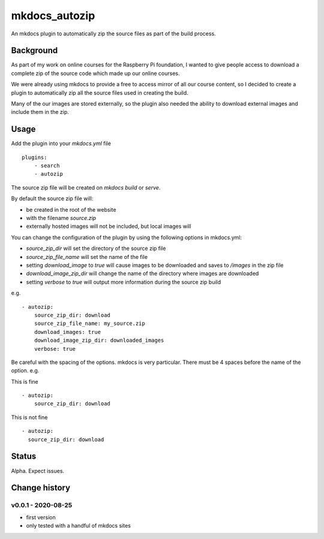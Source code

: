 mkdocs_autozip
==============

An mkdocs plugin to automatically zip the source files as part of the build process.

Background
----------

As part of my work on online courses for the Raspberry Pi foundation, I wanted to give people access to download a complete zip of the source code which made up our online courses.

We were already using mkdocs to provide a free to access mirror of all our course content, so I decided to create a plugin to automatically zip all the source files used in creating the build.

Many of the our images are stored externally, so the plugin also needed the ability to download external images and include them in the zip.

Usage
-----

Add the plugin into your `mkdocs.yml` file ::

    plugins:
        - search
        - autozip

The source zip file will be created on `mkdocs build` or `serve`.

By default the source zip file will:

+ be created in the root of the website 
+ with the filename `source.zip`
+ externally hosted images will not be included, but local images will

You can change the configuration of the plugin by using the following options in mkdocs.yml:

+ `source_zip_dir` will set the directory of the source zip file 
+ `source_zip_file_name` will set the name of the file
+ setting `download_image` to `true` will cause images to be downloaded and saves to `/images` in the zip file
+ `download_image_zip_dir` will change the name of the directory where images are downloaded
+ setting `verbose` to `true` will output  more information during the source zip build

e.g. ::

    - autozip:
        source_zip_dir: download
        source_zip_file_name: my_source.zip
        download_images: true
        download_image_zip_dir: downloaded_images
        verbose: true

Be careful with the spacing of the options. mkdocs is very particular. There must be 4 spaces before the name of the option. e.g.

This is fine ::

    - autozip:
        source_zip_dir: download

This is not fine ::

    - autozip:
      source_zip_dir: download

Status
------

Alpha. Expect issues.

Change history
--------------

v0.0.1 - 2020-08-25
^^^^^^^^^^^^^^^^^^^

+ first version
+ only tested with a handful of mkdocs sites
